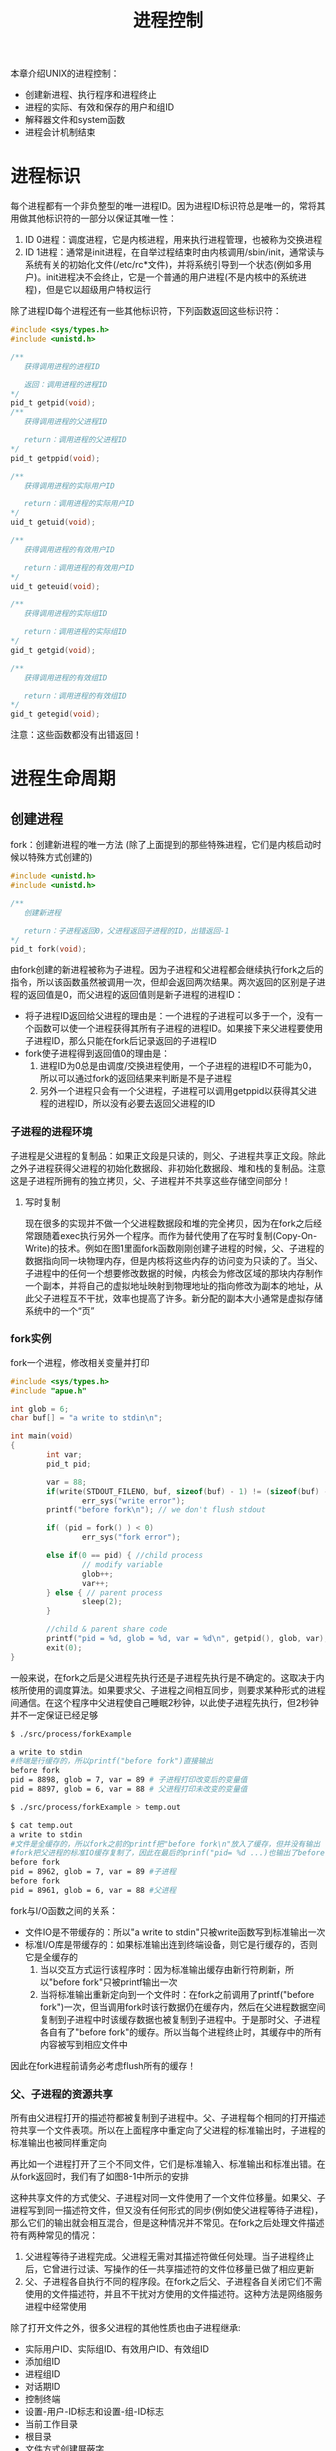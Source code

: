 #+TITLE: 进程控制
#+HTML_HEAD: <link rel="stylesheet" type="text/css" href="css/main.css" />
#+HTML_LINK_UP: env.html   
#+HTML_LINK_HOME: apue.html
#+OPTIONS: num:nil timestamp:nil ^:nil *:nil
本章介绍UNIX的进程控制：
+ 创建新进程、执行程序和进程终止
+ 进程的实际、有效和保存的用户和组ID
+ 解释器文件和system函数
+ 进程会计机制结束

* 进程标识
每个进程都有一个非负整型的唯一进程ID。因为进程ID标识符总是唯一的，常将其用做其他标识符的一部分以保证其唯一性：
1. ID 0进程：调度进程，它是内核进程，用来执行进程管理，也被称为交换进程
2. ID 1进程：通常是init进程，在自举过程结束时由内核调用/sbin/init，通常读与系统有关的初始化文件(/etc/rc*文件)，并将系统引导到一个状态(例如多用户)。init进程决不会终止，它是一个普通的用户进程(不是内核中的系统进程)，但是它以超级用户特权运行


除了进程ID每个进程还有一些其他标识符，下列函数返回这些标识符：
#+BEGIN_SRC C
  #include <sys/types.h>
  #include <unistd.h>

  /**
     获得调用进程的进程ID　

     返回：调用进程的进程ID
  ,*/
  pid_t getpid(void);
  /**
     获得调用进程的父进程ID

     return：调用进程的父进程ID 
  ,*/
  pid_t getppid(void);

  /**
     获得调用进程的实际用户ID

     return：调用进程的实际用户ID
  ,*/
  uid_t getuid(void);

  /**
     获得调用进程的有效用户ID

     return：调用进程的有效用户ID
  ,*/
  uid_t geteuid(void);

  /**
     获得调用进程的实际组ID

     return：调用进程的实际组ID
  ,*/
  gid_t getgid(void);

  /**
     获得调用进程的有效组ID

     return：调用进程的有效组ID
  ,*/
  gid_t getegid(void); 
#+END_SRC
注意：这些函数都没有出错返回！

* 进程生命周期

** 创建进程
fork：创建新进程的唯一方法 (除了上面提到的那些特殊进程，它们是内核启动时候以特殊方式创建的)
#+BEGIN_SRC C
  #include <unistd.h>
  #include <unistd.h>

  /**
     创建新进程

     return：子进程返回0，父进程返回子进程的ID，出错返回-1
  ,*/
  pid_t fork(void);
#+END_SRC
由fork创建的新进程被称为子进程。因为子进程和父进程都会继续执行fork之后的指令，所以该函数虽然被调用一次，但却会返回两次结果。两次返回的区别是子进程的返回值是0，而父进程的返回值则是新子进程的进程ID：
+ 将子进程ID返回给父进程的理由是：一个进程的子进程可以多于一个，没有一个函数可以使一个进程获得其所有子进程的进程ID。如果接下来父进程要使用子进程ID，那么只能在fork后记录返回的子进程ID
+ fork使子进程得到返回值0的理由是：
  1. 进程ID为0总是由调度/交换进程使用，一个子进程的进程ID不可能为0，所以可以通过fork的返回结果来判断是不是子进程
  2. 另外一个进程只会有一个父进程，子进程可以调用getppid以获得其父进程的进程ID，所以没有必要去返回父进程的ID

*** 子进程的进程环境
子进程是父进程的复制品：如果正文段是只读的，则父、子进程共享正文段。除此之外子进程获得父进程的初始化数据段、非初始化数据段、堆和栈的复制品。注意这是子进程所拥有的独立拷贝，父、子进程并不共享这些存储空间部分！

**** 写时复制
现在很多的实现并不做一个父进程数据段和堆的完全拷贝，因为在fork之后经常跟随着exec执行另外一个程序。而作为替代使用了在写时复制(Copy-On-Write)的技术。例如在图1里面fork函数刚刚创建子进程的时候，父、子进程的数据指向同一块物理内存，但是内核将这些内存的访问变为只读的了。当父、子进程中的任何一个想要修改数据的时候，内核会为修改区域的那块内存制作一个副本，并将自己的虚拟地址映射到物理地址的指向修改为副本的地址，从此父子进程互不干扰，效率也提高了许多。新分配的副本大小通常是虚拟存储系统中的一个“页”
  #+ATTR_HTML: image :width 90% 
  [[file:pic/child-process.png]]

*** fork实例
fork一个进程，修改相关变量并打印
    #+BEGIN_SRC C
      #include <sys/types.h>
      #include "apue.h"

      int glob = 6;
      char buf[] = "a write to stdin\n";

      int main(void)
      {
              int var;
              pid_t pid;

              var = 88;
              if(write(STDOUT_FILENO, buf, sizeof(buf) - 1) != (sizeof(buf) - 1))
                      err_sys("write error");
              printf("before fork\n"); // we don't flush stdout

              if( (pid = fork() ) < 0)
                      err_sys("fork error");
              
              else if(0 == pid) { //child process
                      // modify variable
                      glob++; 
                      var++; 
              } else { // parent process
                      sleep(2);
              }

              //child & parent share code
              printf("pid = %d, glob = %d, var = %d\n", getpid(), glob, var);
              exit(0);
      }
    #+END_SRC
一般来说，在fork之后是父进程先执行还是子进程先执行是不确定的。这取决于内核所使用的调度算法。如果要求父、子进程之间相互同步，则要求某种形式的进程间通信。在这个程序中父进程使自己睡眠2秒钟，以此使子进程先执行，但2秒钟并不一定保证已经足够
#+BEGIN_SRC sh
  $ ./src/process/forkExample

  a write to stdin
  #终端是行缓存的，所以printf("before fork")直接输出
  before fork
  pid = 8898, glob = 7, var = 89 # 子进程打印改变后的变量值
  pid = 8897, glob = 6, var = 88 # 父进程打印未改变的变量值

  $ ./src/process/forkExample > temp.out

  $ cat temp.out 
  a write to stdin
  #文件是全缓存的，所以fork之前的printf把"before fork\n"放入了缓存，但并没有输出
  #fork把父进程的标准IO缓存复制了，因此在最后的prinf("pid= %d ...)也输出了before fork\n
  before fork 
  pid = 8962, glob = 7, var = 89 #子进程
  before fork
  pid = 8961, glob = 6, var = 88 #父进程
#+END_SRC
fork与I/O函数之间的关系：
+ 文件IO是不带缓存的：所以"a write to stdin"只被write函数写到标准输出一次
+ 标准I/O库是带缓存的：如果标准输出连到终端设备，则它是行缓存的，否则它是全缓存的
  1. 当以交互方式运行该程序时：因为标准输出缓存由新行符刷新，所以"before fork"只被printf输出一次
  2. 当将标准输出重新定向到一个文件时：在fork之前调用了printf("before fork")一次，但当调用fork时该行数据仍在缓存内，然后在父进程数据空间复制到子进程中时该缓存数据也被复制到子进程中。于是那时父、子进程各自有了"before fork"的缓存。所以当每个进程终止时，其缓存中的所有内容被写到相应文件中
  
因此在fork进程前请务必考虑flush所有的缓存！
*** 父、子进程的资源共享
所有由父进程打开的描述符都被复制到子进程中。父、子进程每个相同的打开描述符共享一个文件表项。所以在上面程序中重定向了父进程的标准输出时，子进程的标准输出也被同样重定向

再比如一个进程打开了三个不同文件，它们是标准输入、标准输出和标准出错。在从fork返回时，我们有了如图8-1中所示的安排
  #+ATTR_HTML: image :width 90% 
  [[file:pic/child-fd.png]]
这种共享文件的方式使父、子进程对同一文件使用了一个文件位移量。如果父、子进程写到同一描述符文件，但又没有任何形式的同步(例如使父进程等待子进程)，那么它们的输出就会相互混合，但是这种情况并不常见。在fork之后处理文件描述符有两种常见的情况：
1. 父进程等待子进程完成。父进程无需对其描述符做任何处理。当子进程终止后，它曾进行过读、写操作的任一共享描述符的文件位移量已做了相应更新
2. 父、子进程各自执行不同的程序段。在fork之后父、子进程各自关闭它们不需使用的文件描述符，并且不干扰对方使用的文件描述符。这种方法是网络服务进程中经常使用

除了打开文件之外，很多父进程的其他性质也由子进程继承:
+ 实际用户ID、实际组ID、有效用户ID、有效组ID
+ 添加组ID
+ 进程组ID
+ 对话期ID
+ 控制终端
+ 设置-用户-ID标志和设置-组-ID标志
+ 当前工作目录
+ 根目录
+ 文件方式创建屏蔽字
+ 信号屏蔽和排列
+ 对任一打开文件描述符的在执行时关闭标志
+ 环境
+ 连接的共享存储段
+ 资源限制
*** 父、子进程的区别
+ fork的返回值
+ 进程ID
+ 不同的父进程ID
+ 子进程的tms_utime，tms_stime，tms_cutime以及tms_ustime设置为0
+ 父进程设置的锁，子进程不继承
+ 子进程的未决告警被清除
+ 子进程的未决信号集设置为空集
*** fork的常见用法
1. 一个父进程希望复制自己，使父、子进程同时执行不同的代码段。这在网络服务进程中是常见的：父进程等待委托者的服务请求。当这种请求到达时，父进程调用fork，使子进程处理此请求。父进程则继续等待下一个服务请求
2. 一个进程要执行一个不同的程序。这对shell是常见的情况。在这种情况下，子进程在从fork返回后立即调用exec

某些操作系统将第二种用法中的两个操作(fork之后执行exec)组合成一个，并称其为spawn。UNIX将这两个操作分开，因为在很多场合需要单独使用fork，其后并不跟随exec
*** vfork
vfork：用于创建一个新进程，而该新进程的目的是为了exec一个新程序
    #+BEGIN_SRC C
      #include <sys/types.h>
      #include <unistd.h>

      /**
         创建新进程，而该新进程是目的是为了exec一个新程序

         return：子进程返回0，父进程返回子进程的ID，出错返回-1
      ,*/
      pid_t vfork(void);
    #+END_SRC
vfork与fork的不同：
1. vfork并不将父进程的地址空间复制到子进程中，在子进程exec之前完全使用父进程的地址空间，这意味着子进程如果修改了某个变量，这个修改对父进程也是可见的！
2. vfork保证了子进程在父进程之前执行，父进程会阻塞运行直到子进程执行了exec或者exit函数。如果在调用这两个函数之前子进程依赖于父进程的进一步动作，则会导致死锁，特别是子进程并不继承父进程的记录锁，这时使用父进程打开的文件时可能会被阻塞！
**** vfork实例
改写fork实例
     #+BEGIN_SRC C
       #include "apue.h"

       // external variable in initialized data
       int glob = 6;

       int main(void)
       {
               // automatic variable on the stack
               int var;
               pid_t pid;

               var = 88;
               printf("before fork\n");

               if((pid = vfork()) < 0) {
                       err_sys("fork error");
               } else if(pid == 0) { //child 
                       glob++; // change variable 
                       var++; 
                       _exit(0); //child terminated
                       //exit(0) 
               }

               //parent
               printf("pid = %d, glob = %d, var = %d\n", getpid(), glob, var);
               exit(0);
       }
     #+END_SRC

子进程对变量glob和var做加1操作，结果改变了父进程中的变量值。因为子进程在父进程的地址空间中运行
#+BEGIN_SRC sh
  $ gcc -I/home/klose/Documents/programming/c/apue/include -c -o vforkExample.o src/process/vforkExample.c #编译c文件，注意不能有优化参数！
  $ gcc -o vforkExample vforkExample.o src/lib/libapue.a # 链接静态库文件，产生可执行文件

  $ ./vforkExample 
  before fork
  pid = 19302, glob = 7, var = 89

  $ gcc -O2 -I/home/klose/Documents/programming/c/apue/include -c -o vforkExample1.o src/process/vforkExample.c 
  $ gcc -O2 -o vforkExample1 vforkExample1.o src/lib/libapue.a

  $ ./vforkExample1 #由于优化，var被放在寄存器内，所以丢失了子线程的修改
  before fork
  pid = 19471, glob = 7, var = 88
#+END_SRC
注意：子进程对变量的改动只对保存在内存中的变量有效，而对寄存器中的变量有可能会回滚。如果编译使用了优化参数，结果可能并不同，为了保证效果可以使用volatile

因为写时复制技术的普及，实际上vfork已经是个过时的函数，尽量避免使用vfork
** 终止进程
